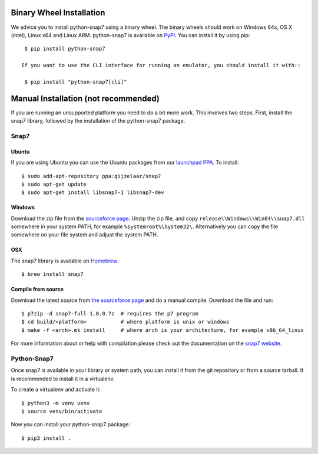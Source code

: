Binary Wheel Installation
=========================

We advice you to install python-snap7 using a binary wheel. The binary wheels
should work on Windows 64x, OS X (intel), Linux x64 and Linux ARM.
python-snap7 is available on `PyPI <https://pypi.python.org/pypi/python-snap7/>`_. You can install
it by using pip::

  $ pip install python-snap7

 If you want to use the CLI interface for running an emulator, you should install it with::

  $ pip install "python-snap7[cli]"


Manual Installation (not recommended)
=====================================

If you are running an unsupported platform you need to do a bit more work.
This involves two steps. First, install the snap7 library,
followed by the installation of the python-snap7 package.

Snap7
-----

Ubuntu
~~~~~~

If you are using Ubuntu you can use the Ubuntu packages from our
`launchpad PPA <https://launchpad.net/~gijzelaar/+archive/snap7>`_. To install::

    $ sudo add-apt-repository ppa:gijzelaar/snap7
    $ sudo apt-get update
    $ sudo apt-get install libsnap7-1 libsnap7-dev

Windows
~~~~~~~

Download the zip file from the
`sourceforce page <https://sourceforge.net/projects/snap7/files/>`_.
Unzip the zip file, and copy ``release\\Windows\\Win64\\snap7.dll`` somewhere
in your system PATH, for example ``%systemroot%\System32\``. Alternatively you can
copy the file somewhere on your file system and adjust the system PATH.

OSX
~~~

The snap7 library is available on `Homebrew <https://brew.sh/>`_::

  $ brew install snap7


Compile from source
~~~~~~~~~~~~~~~~~~~

Download the latest source from
`the sourceforce page <https://sourceforge.net/projects/snap7/files/>`_ and do
a manual compile. Download the file and run::

     $ p7zip -d snap7-full-1.0.0.7z  # requires the p7 program
     $ cd build/<platform>           # where platform is unix or windows
     $ make -f <arch>.mk install     # where arch is your architecture, for example x86_64_linux

For more information about or help with compilation please check out the
documentation on the `snap7 website <https://snap7.sourceforge.net/>`_.


Python-Snap7
------------

Once snap7 is available in your library or system path, you can install it from the git
repository or from a source tarball. It is recommended to install it in a virtualenv.

To create a virtualenv and activate it::

  $ python3 -m venv venv
  $ source venv/bin/activate

Now you can install your python-snap7 package::

  $ pip3 install .
